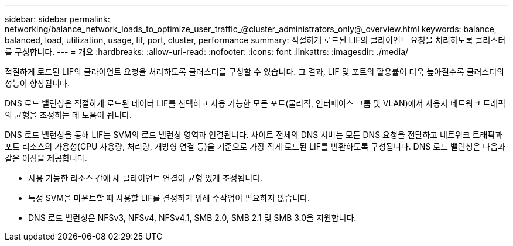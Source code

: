---
sidebar: sidebar 
permalink: networking/balance_network_loads_to_optimize_user_traffic_@cluster_administrators_only@_overview.html 
keywords: balance, balanced, load, utilization, usage, lif, port, cluster, performance 
summary: 적절하게 로드된 LIF의 클라이언트 요청을 처리하도록 클러스터를 구성합니다. 
---
= 개요
:hardbreaks:
:allow-uri-read: 
:nofooter: 
:icons: font
:linkattrs: 
:imagesdir: ./media/


[role="lead"]
적절하게 로드된 LIF의 클라이언트 요청을 처리하도록 클러스터를 구성할 수 있습니다. 그 결과, LIF 및 포트의 활용률이 더욱 높아질수록 클러스터의 성능이 향상됩니다.

DNS 로드 밸런싱은 적절하게 로드된 데이터 LIF를 선택하고 사용 가능한 모든 포트(물리적, 인터페이스 그룹 및 VLAN)에서 사용자 네트워크 트래픽의 균형을 조정하는 데 도움이 됩니다.

DNS 로드 밸런싱을 통해 LIF는 SVM의 로드 밸런싱 영역과 연결됩니다. 사이트 전체의 DNS 서버는 모든 DNS 요청을 전달하고 네트워크 트래픽과 포트 리소스의 가용성(CPU 사용량, 처리량, 개방형 연결 등)을 기준으로 가장 적게 로드된 LIF를 반환하도록 구성됩니다. DNS 로드 밸런싱은 다음과 같은 이점을 제공합니다.

* 사용 가능한 리소스 간에 새 클라이언트 연결이 균형 있게 조정됩니다.
* 특정 SVM을 마운트할 때 사용할 LIF를 결정하기 위해 수작업이 필요하지 않습니다.
* DNS 로드 밸런싱은 NFSv3, NFSv4, NFSv4.1, SMB 2.0, SMB 2.1 및 SMB 3.0을 지원합니다.

